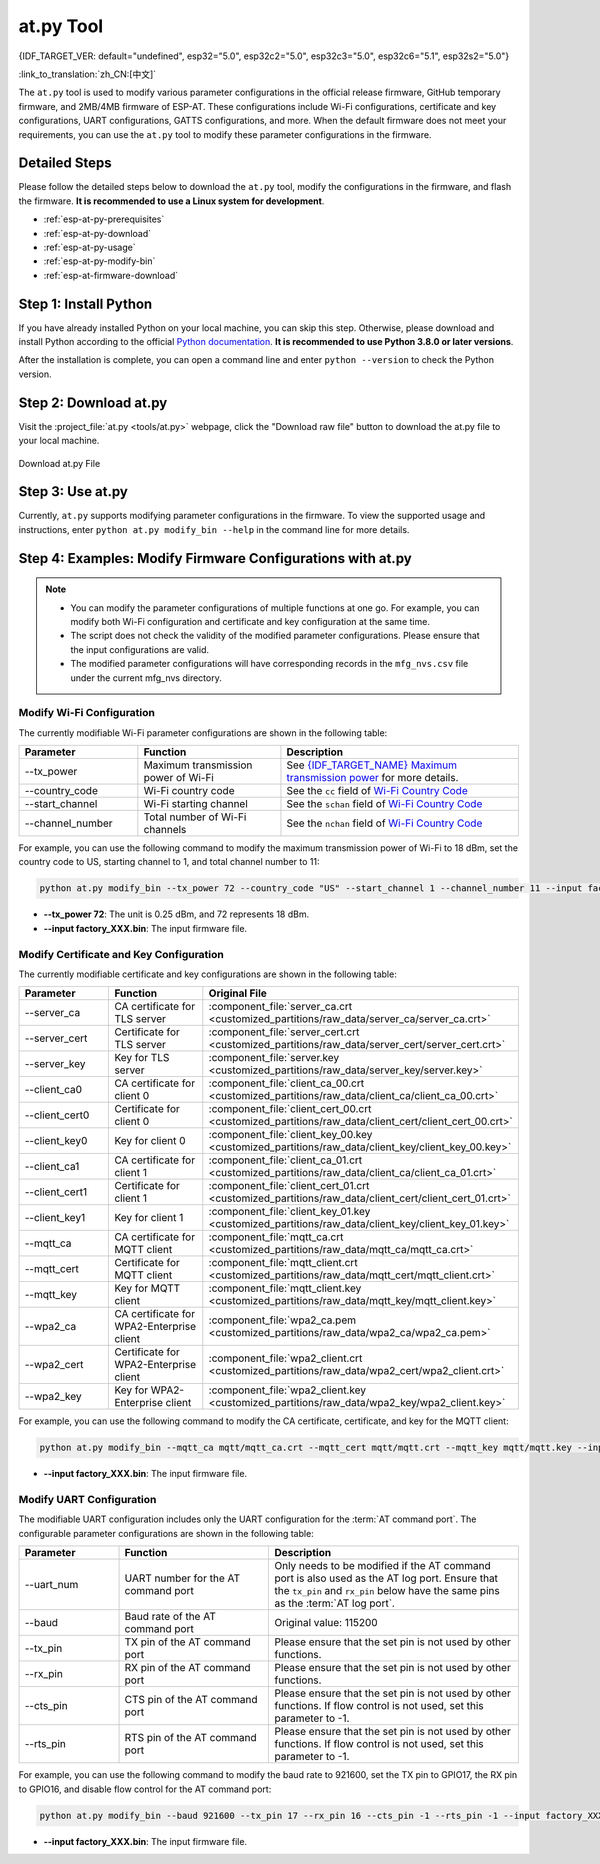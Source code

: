 at.py Tool
=================

{IDF_TARGET_VER: default="undefined", esp32="5.0", esp32c2="5.0", esp32c3="5.0", esp32c6="5.1", esp32s2="5.0"}

:link_to_translation:`zh_CN:[中文]`

The ``at.py`` tool is used to modify various parameter configurations in the official release firmware, GitHub temporary firmware, and 2MB/4MB firmware of ESP-AT. These configurations include Wi-Fi configurations, certificate and key configurations, UART configurations, GATTS configurations, and more. When the default firmware does not meet your requirements, you can use the ``at.py`` tool to modify these parameter configurations in the firmware.

.. _esp-at-py-steps:

Detailed Steps
--------------

Please follow the detailed steps below to download the ``at.py`` tool, modify the configurations in the firmware, and flash the firmware. **It is recommended to use a Linux system for development**.

* :ref:`esp-at-py-prerequisites`
* :ref:`esp-at-py-download`
* :ref:`esp-at-py-usage`
* :ref:`esp-at-py-modify-bin`
* :ref:`esp-at-firmware-download`

.. _esp-at-py-prerequisites:

Step 1: Install Python
----------------------

If you have already installed Python on your local machine, you can skip this step. Otherwise, please download and install Python according to the official `Python documentation <https://www.python.org/downloads/>`_. **It is recommended to use Python 3.8.0 or later versions**.

After the installation is complete, you can open a command line and enter ``python --version`` to check the Python version.

.. _esp-at-py-download:

Step 2: Download at.py
----------------------

Visit the :project_file:`at.py <tools/at.py>` webpage, click the "Download raw file" button to download the at.py file to your local machine.

.. figure:: ../../_static/compile_and_develop/at-py-download.png
  :align: center
  :alt: Download at.py File
  :figclass: align-center

  Download at.py File

.. _esp-at-py-usage:

Step 3: Use at.py
-----------------

Currently, ``at.py`` supports modifying parameter configurations in the firmware. To view the supported usage and instructions, enter ``python at.py modify_bin --help`` in the command line for more details.

.. _esp-at-py-modify-bin:

Step 4: Examples: Modify Firmware Configurations with at.py
-----------------------------------------------------------

.. list::

  * :ref:`at-py-modify-wifi`
  * :ref:`at-py-modify-pki`
  * :ref:`at-py-modify-uart`
  :not esp32s2: * :ref:`at-py-modify-gatts`

.. note::

  - You can modify the parameter configurations of multiple functions at one go. For example, you can modify both Wi-Fi configuration and certificate and key configuration at the same time.
  - The script does not check the validity of the modified parameter configurations. Please ensure that the input configurations are valid.
  - The modified parameter configurations will have corresponding records in the ``mfg_nvs.csv`` file under the current mfg_nvs directory.

.. _at-py-modify-wifi:

Modify Wi-Fi Configuration
^^^^^^^^^^^^^^^^^^^^^^^^^^

The currently modifiable Wi-Fi parameter configurations are shown in the following table:

.. list-table::
  :header-rows: 1
  :widths: 50 60 100

  * - Parameter
    - Function
    - Description
  * - \--tx_power
    - Maximum transmission power of Wi-Fi
    - See `{IDF_TARGET_NAME} Maximum transmission power <https://docs.espressif.com/projects/esp-idf/en/release-v{IDF_TARGET_VER}/{IDF_TARGET_PATH_NAME}/api-reference/network/esp_wifi.html#_CPPv425esp_wifi_set_max_tx_power6int8_t>`_ for more details.
  * - \--country_code
    - Wi-Fi country code
    - See the ``cc`` field of `Wi-Fi Country Code <https://docs.espressif.com/projects/esp-idf/en/release-v{IDF_TARGET_VER}/{IDF_TARGET_PATH_NAME}/api-guides/wifi.html#wi-fi-country-code>`_
  * - \--start_channel
    - Wi-Fi starting channel
    - See the ``schan`` field of `Wi-Fi Country Code <https://docs.espressif.com/projects/esp-idf/en/release-v{IDF_TARGET_VER}/{IDF_TARGET_PATH_NAME}/api-guides/wifi.html#wi-fi-country-code>`_
  * - \--channel_number
    - Total number of Wi-Fi channels
    - See the ``nchan`` field of `Wi-Fi Country Code <https://docs.espressif.com/projects/esp-idf/en/release-v{IDF_TARGET_VER}/{IDF_TARGET_PATH_NAME}/api-guides/wifi.html#wi-fi-country-code>`_

For example, you can use the following command to modify the maximum transmission power of Wi-Fi to 18 dBm, set the country code to US, starting channel to 1, and total channel number to 11:

.. code-block:: none

  python at.py modify_bin --tx_power 72 --country_code "US" --start_channel 1 --channel_number 11 --input factory_XXX.bin

- **\--tx_power 72**: The unit is 0.25 dBm, and 72 represents 18 dBm.
- **\--input factory_XXX.bin**: The input firmware file.

.. _at-py-modify-pki:

Modify Certificate and Key Configuration
^^^^^^^^^^^^^^^^^^^^^^^^^^^^^^^^^^^^^^^^

The currently modifiable certificate and key configurations are shown in the following table:

.. list-table::
  :header-rows: 1
  :widths: 50 60 70

  * - Parameter
    - Function
    - Original File
  * - \--server_ca
    - CA certificate for TLS server
    - :component_file:`server_ca.crt <customized_partitions/raw_data/server_ca/server_ca.crt>`
  * - \--server_cert
    - Certificate for TLS server
    - :component_file:`server_cert.crt <customized_partitions/raw_data/server_cert/server_cert.crt>`
  * - \--server_key
    - Key for TLS server
    - :component_file:`server.key <customized_partitions/raw_data/server_key/server.key>`
  * - \--client_ca0
    - CA certificate for client 0
    - :component_file:`client_ca_00.crt <customized_partitions/raw_data/client_ca/client_ca_00.crt>`
  * - \--client_cert0
    - Certificate for client 0
    - :component_file:`client_cert_00.crt <customized_partitions/raw_data/client_cert/client_cert_00.crt>`
  * - \--client_key0
    - Key for client 0
    - :component_file:`client_key_00.key <customized_partitions/raw_data/client_key/client_key_00.key>`
  * - \--client_ca1
    - CA certificate for client 1
    - :component_file:`client_ca_01.crt <customized_partitions/raw_data/client_ca/client_ca_01.crt>`
  * - \--client_cert1
    - Certificate for client 1
    - :component_file:`client_cert_01.crt <customized_partitions/raw_data/client_cert/client_cert_01.crt>`
  * - \--client_key1
    - Key for client 1
    - :component_file:`client_key_01.key <customized_partitions/raw_data/client_key/client_key_01.key>`
  * - \--mqtt_ca
    - CA certificate for MQTT client
    - :component_file:`mqtt_ca.crt <customized_partitions/raw_data/mqtt_ca/mqtt_ca.crt>`
  * - \--mqtt_cert
    - Certificate for MQTT client
    - :component_file:`mqtt_client.crt <customized_partitions/raw_data/mqtt_cert/mqtt_client.crt>`
  * - \--mqtt_key
    - Key for MQTT client
    - :component_file:`mqtt_client.key <customized_partitions/raw_data/mqtt_key/mqtt_client.key>`
  * - \--wpa2_ca
    - CA certificate for WPA2-Enterprise client
    - :component_file:`wpa2_ca.pem <customized_partitions/raw_data/wpa2_ca/wpa2_ca.pem>`
  * - \--wpa2_cert
    - Certificate for WPA2-Enterprise client
    - :component_file:`wpa2_client.crt <customized_partitions/raw_data/wpa2_cert/wpa2_client.crt>`
  * - \--wpa2_key
    - Key for WPA2-Enterprise client
    - :component_file:`wpa2_client.key <customized_partitions/raw_data/wpa2_key/wpa2_client.key>`

For example, you can use the following command to modify the CA certificate, certificate, and key for the MQTT client:

.. code-block:: none

  python at.py modify_bin --mqtt_ca mqtt/mqtt_ca.crt --mqtt_cert mqtt/mqtt.crt --mqtt_key mqtt/mqtt.key --input factory_XXX.bin

- **\--input factory_XXX.bin**: The input firmware file.

.. _at-py-modify-uart:

Modify UART Configuration
^^^^^^^^^^^^^^^^^^^^^^^^^

The modifiable UART configuration includes only the UART configuration for the :term:`AT command port`. The configurable parameter configurations are shown in the following table:

.. list-table::
  :header-rows: 1
  :widths: 40 60 100

  * - Parameter
    - Function
    - Description
  * - \--uart_num
    - UART number for the AT command port
    - Only needs to be modified if the AT command port is also used as the AT log port. Ensure that the ``tx_pin`` and ``rx_pin`` below have the same pins as the :term:`AT log port`.
  * - \--baud
    - Baud rate of the AT command port
    - Original value: 115200
  * - \--tx_pin
    - TX pin of the AT command port
    - Please ensure that the set pin is not used by other functions.
  * - \--rx_pin
    - RX pin of the AT command port
    - Please ensure that the set pin is not used by other functions.
  * - \--cts_pin
    - CTS pin of the AT command port
    - Please ensure that the set pin is not used by other functions. If flow control is not used, set this parameter to -1.
  * - \--rts_pin
    - RTS pin of the AT command port
    - Please ensure that the set pin is not used by other functions. If flow control is not used, set this parameter to -1.

For example, you can use the following command to modify the baud rate to 921600, set the TX pin to GPIO17, the RX pin to GPIO16, and disable flow control for the AT command port:

.. code-block:: none

  python at.py modify_bin --baud 921600 --tx_pin 17 --rx_pin 16 --cts_pin -1 --rts_pin -1 --input factory_XXX.bin

- **\--input factory_XXX.bin**: The input firmware file.

.. only:: not esp32s2

  .. _at-py-modify-gatts:

  Modify GATTS Configuration
  ^^^^^^^^^^^^^^^^^^^^^^^^^^

  Before making modifications, please read the :doc:`How to Customize Bluetooth® LE Services <How_to_customize_BLE_services>` document to understand the meaning of each field in the GATTS configuration file :component_file:`gatts_data.csv <customized_partitions/raw_data/ble_data/gatts_data.csv>`.

  The currently modifiable GATTS configurations are shown in the following table:

  .. list-table::
    :header-rows: 1
    :widths: 20 60

    * - Parameter
      - Function
    * - \--gatts_cfg0
      - Update the row with index 0 in the :component_file:`gatts_data.csv <customized_partitions/raw_data/ble_data/gatts_data.csv>` file
    * - \--gatts_cfg1
      - Update the row with index 1 in the :component_file:`gatts_data.csv <customized_partitions/raw_data/ble_data/gatts_data.csv>` file
    * - \--gatts_cfg2
      - Update the row with index 2 in the :component_file:`gatts_data.csv <customized_partitions/raw_data/ble_data/gatts_data.csv>` file
    * - \--gatts_cfg3
      - Update the row with index 3 in the :component_file:`gatts_data.csv <customized_partitions/raw_data/ble_data/gatts_data.csv>` file
    * - \--gatts_cfg4
      - Update the row with index 4 in the :component_file:`gatts_data.csv <customized_partitions/raw_data/ble_data/gatts_data.csv>` file
    * - \--gatts_cfg5
      - Update the row with index 5 in the :component_file:`gatts_data.csv <customized_partitions/raw_data/ble_data/gatts_data.csv>` file
    * - \--gatts_cfg6
      - Update the row with index 6 in the :component_file:`gatts_data.csv <customized_partitions/raw_data/ble_data/gatts_data.csv>` file
    * - \--gatts_cfg7
      - Update the row with index 7 in the :component_file:`gatts_data.csv <customized_partitions/raw_data/ble_data/gatts_data.csv>` file
    * - \--gatts_cfg8
      - Update the row with index 8 in the :component_file:`gatts_data.csv <customized_partitions/raw_data/ble_data/gatts_data.csv>` file
    * - \--gatts_cfg9
      - Update the row with index 9 in the :component_file:`gatts_data.csv <customized_partitions/raw_data/ble_data/gatts_data.csv>` file
    * - \--gatts_cfg10
      - Update the row with index 10 in the :component_file:`gatts_data.csv <customized_partitions/raw_data/ble_data/gatts_data.csv>` file
    * - \--gatts_cfg11
      - Update the row with index 11 in the :component_file:`gatts_data.csv <customized_partitions/raw_data/ble_data/gatts_data.csv>` file
    * - \--gatts_cfg12
      - Update the row with index 12 in the :component_file:`gatts_data.csv <customized_partitions/raw_data/ble_data/gatts_data.csv>` file
    * - \--gatts_cfg13
      - Update the row with index 13 in the :component_file:`gatts_data.csv <customized_partitions/raw_data/ble_data/gatts_data.csv>` file
    * - \--gatts_cfg14
      - Update the row with index 14 in the :component_file:`gatts_data.csv <customized_partitions/raw_data/ble_data/gatts_data.csv>` file
    * - \--gatts_cfg15
      - Update the row with index 15 in the :component_file:`gatts_data.csv <customized_partitions/raw_data/ble_data/gatts_data.csv>` file
    * - \--gatts_cfg16
      - Update the row with index 16 in the :component_file:`gatts_data.csv <customized_partitions/raw_data/ble_data/gatts_data.csv>` file
    * - \--gatts_cfg17
      - Update the row with index 17 in the :component_file:`gatts_data.csv <customized_partitions/raw_data/ble_data/gatts_data.csv>` file
    * - \--gatts_cfg18
      - Update the row with index 18 in the :component_file:`gatts_data.csv <customized_partitions/raw_data/ble_data/gatts_data.csv>` file
    * - \--gatts_cfg19
      - Update the row with index 19 in the :component_file:`gatts_data.csv <customized_partitions/raw_data/ble_data/gatts_data.csv>` file
    * - \--gatts_cfg20
      - Update the row with index 20 in the :component_file:`gatts_data.csv <customized_partitions/raw_data/ble_data/gatts_data.csv>` file
    * - \--gatts_cfg21
      - Update the row with index 21 in the :component_file:`gatts_data.csv <customized_partitions/raw_data/ble_data/gatts_data.csv>` file
    * - \--gatts_cfg22
      - Update the row with index 22 in the :component_file:`gatts_data.csv <customized_partitions/raw_data/ble_data/gatts_data.csv>` file
    * - \--gatts_cfg23
      - Update the row with index 23 in the :component_file:`gatts_data.csv <customized_partitions/raw_data/ble_data/gatts_data.csv>` file
    * - \--gatts_cfg24
      - Update the row with index 24 in the :component_file:`gatts_data.csv <customized_partitions/raw_data/ble_data/gatts_data.csv>` file
    * - \--gatts_cfg25
      - Update the row with index 25 in the :component_file:`gatts_data.csv <customized_partitions/raw_data/ble_data/gatts_data.csv>` file
    * - \--gatts_cfg26
      - Update the row with index 26 in the :component_file:`gatts_data.csv <customized_partitions/raw_data/ble_data/gatts_data.csv>` file
    * - \--gatts_cfg27
      - Update the row with index 27 in the :component_file:`gatts_data.csv <customized_partitions/raw_data/ble_data/gatts_data.csv>` file
    * - \--gatts_cfg28
      - Update the row with index 28 in the :component_file:`gatts_data.csv <customized_partitions/raw_data/ble_data/gatts_data.csv>` file
    * - \--gatts_cfg29
      - Update the row with index 29 in the :component_file:`gatts_data.csv <customized_partitions/raw_data/ble_data/gatts_data.csv>` file
    * - \--gatts_cfg30
      - Update the row with index 30 in the :component_file:`gatts_data.csv <customized_partitions/raw_data/ble_data/gatts_data.csv>` file

  For example, you can use the following command to modify the "perm" permission of the row with index 0:

  .. code-block:: none

    python at.py modify_bin --gatts_cfg0 "0,16,0x2800,0x011,2,2,A002" --input factory_XXX.bin

  - **\--input factory_XXX.bin**: The input firmware file.

  .. // The following section is a temporary workaround and it cannot be avoided. Refer to https://docs.espressif.com/projects/esp-docs/en/latest/writing-documentation/writing-for-multiple-targets.html#target-specific-paragraph for more information.

  .. _esp-at-firmware-download:

  Step 5: Flash onto the Device
  -----------------------------

  .. attention::
    **The AT firmware modified by at.py needs to be tested and verified for functionality based on your own product.**

    **Please save the firmware before and after modification, and the download link**, for possible issue debugging in the future.

  Please follow the :ref:`Flash firmware <flash-at-firmware-into-your-device>` to complete it.

.. only:: esp32s2

  .. _esp-at-firmware-download:

  Step 5: Flash onto the Device
  -----------------------------

  .. attention::
    **The AT firmware modified by at.py needs to be tested and verified for functionality based on your own product.**

    **Please save the firmware before and after modification, and the download link**, for possible issue debugging in the future.

  Please follow the :ref:`Flash firmware <flash-at-firmware-into-your-device>` to complete it.
